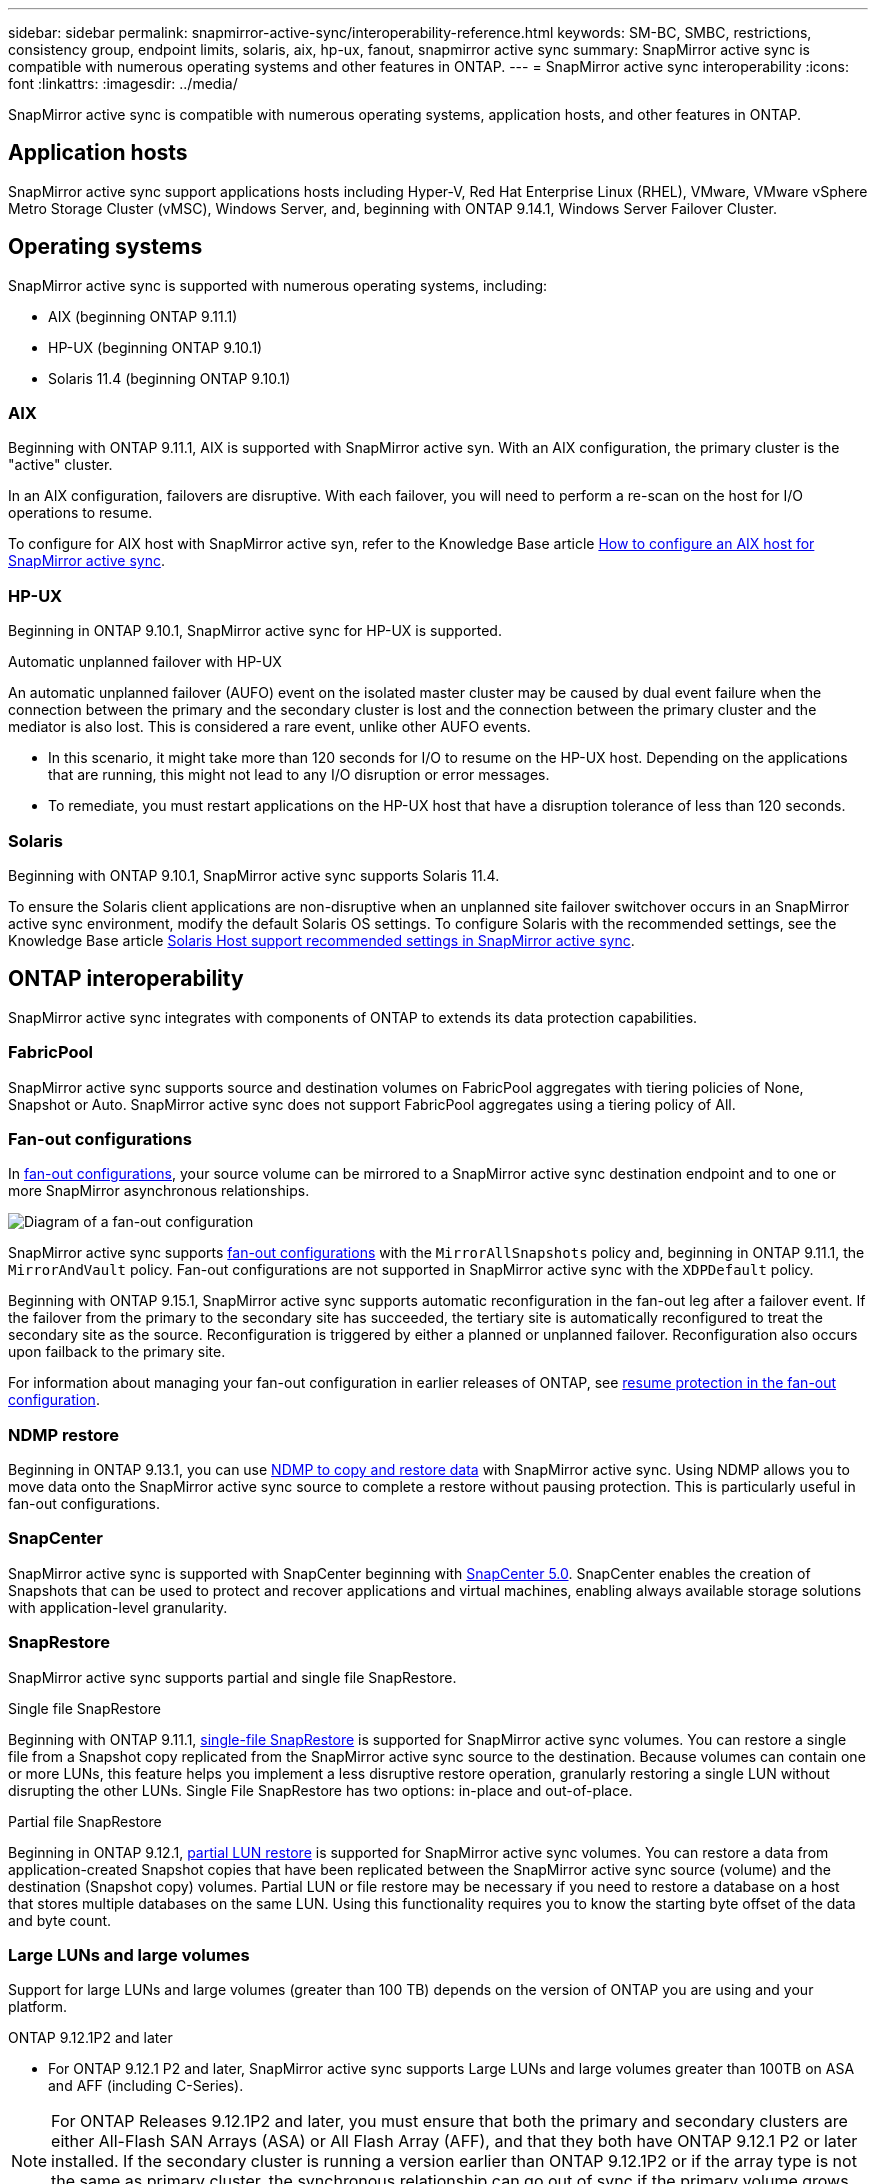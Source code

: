 ---
sidebar: sidebar
permalink: snapmirror-active-sync/interoperability-reference.html
keywords: SM-BC, SMBC, restrictions, consistency group, endpoint limits, solaris, aix, hp-ux, fanout, snapmirror active sync
summary: SnapMirror active sync is compatible with numerous operating systems and other features in ONTAP.
---
= SnapMirror active sync interoperability
:icons: font
:linkattrs:
:imagesdir: ../media/

[.lead]
SnapMirror active sync is compatible with numerous operating systems, application hosts, and other features in ONTAP.

== Application hosts

SnapMirror active sync support applications hosts including Hyper-V, Red Hat Enterprise Linux (RHEL), VMware, VMware vSphere Metro Storage Cluster (vMSC), Windows Server, and, beginning with ONTAP 9.14.1, Windows Server Failover Cluster. 

== Operating systems  

SnapMirror active sync is supported with numerous operating systems, including: 

* AIX (beginning ONTAP 9.11.1)
* HP-UX (beginning ONTAP 9.10.1)
* Solaris 11.4 (beginning ONTAP 9.10.1)

=== AIX

Beginning with ONTAP 9.11.1, AIX is supported with SnapMirror active syn. With an AIX configuration, the primary cluster is the "active" cluster.

In an AIX configuration, failovers are disruptive. With each failover, you will need to perform a re-scan on the host for I/O operations to resume. 

To configure for AIX host with SnapMirror active syn, refer to the Knowledge Base article link:https://kb.netapp.com/Advice_and_Troubleshooting/Data_Protection_and_Security/SnapMirror/How_to_configure_an_AIX_host_for_SnapMirror_Business_Continuity_(SM-BC)[How to configure an AIX host for SnapMirror active sync].

=== HP-UX

Beginning in ONTAP 9.10.1, SnapMirror active sync for HP-UX is supported.

.Automatic unplanned failover with HP-UX

An automatic unplanned failover (AUFO) event on the isolated master cluster may be caused by dual event failure when the connection between the primary and the secondary cluster is lost and the connection between the primary cluster and the mediator is also lost. This is considered a rare event, unlike other AUFO events.

* In this scenario, it might take more than 120 seconds for I/O to resume on the HP-UX host. Depending on the applications that are running, this might not lead to any I/O disruption or error messages.
* To remediate, you must restart applications on the HP-UX host that have a disruption tolerance of less than 120 seconds.

=== Solaris

Beginning with ONTAP 9.10.1, SnapMirror active sync supports Solaris 11.4.

To ensure the Solaris client applications are non-disruptive when an unplanned site failover switchover occurs in an SnapMirror active sync environment, modify the default Solaris OS settings. To configure Solaris with the recommended settings, see the Knowledge Base article link:https://kb.netapp.com/Advice_and_Troubleshooting/Data_Protection_and_Security/SnapMirror/Solaris_Host_support_recommended_settings_in_SnapMirror_Business_Continuity_(SM-BC)_configuration[Solaris Host support recommended settings in SnapMirror active sync^].

== ONTAP interoperability 

SnapMirror active sync integrates with components of ONTAP to extends its data protection capabilities. 

=== FabricPool 

SnapMirror active sync supports source and destination volumes on FabricPool aggregates with tiering policies of None, Snapshot or Auto. SnapMirror active sync does not support FabricPool aggregates using a tiering policy of All.

=== Fan-out configurations

In xref:../data-protection/supported-deployment-config-concept.html[fan-out configurations], your source volume can be mirrored to a SnapMirror active sync destination endpoint and to one or more SnapMirror asynchronous relationships.

image:fanout-diagram.png[Diagram of a fan-out configuration]

SnapMirror active sync supports xref:../data-protection/supported-deployment-config-concept.html[fan-out configurations] with the `MirrorAllSnapshots` policy and, beginning in ONTAP 9.11.1, the `MirrorAndVault` policy. Fan-out configurations are not supported in SnapMirror active sync with the `XDPDefault` policy. 

Beginning with ONTAP 9.15.1, SnapMirror active sync supports automatic reconfiguration in the fan-out leg after a failover event. If the failover from the primary to the secondary site has succeeded, the tertiary site is automatically reconfigured to treat the secondary site as the source. Reconfiguration is triggered by either a planned or unplanned failover. Reconfiguration also occurs upon failback to the primary site. 

For information about managing your fan-out configuration in earlier releases of ONTAP, see xref:recover-unplanned-failover-task.adoc[resume protection in the fan-out configuration].

=== NDMP restore

Beginning in ONTAP 9.13.1, you can use xref:../tape-backup/transfer-data-ndmpcopy-task.html[NDMP to copy and restore data] with SnapMirror active sync. Using NDMP allows you to move data onto the SnapMirror active sync source to complete a restore without pausing protection. This is particularly useful in fan-out configurations. 

=== SnapCenter 

SnapMirror active sync is supported with SnapCenter beginning with link:https://docs.netapp.com/us-en/snapcenter/index.html[SnapCenter 5.0^]. SnapCenter enables the creation of Snapshots that can be used to protect and recover applications and virtual machines, enabling always available storage solutions with application-level granularity.

=== SnapRestore 

SnapMirror active sync supports partial and single file SnapRestore. 

.Single file SnapRestore
Beginning with ONTAP 9.11.1, xref:../data-protection/restore-single-file-snapshot-task.html[single-file SnapRestore] is supported for SnapMirror active sync volumes. You can restore a single file from a Snapshot copy replicated from the SnapMirror active sync source to the destination. Because volumes can contain one or more LUNs, this feature helps you implement a less disruptive restore operation, granularly restoring a single LUN without disrupting the other LUNs. Single File SnapRestore has two options: in-place and out-of-place.

.Partial file SnapRestore
Beginning in ONTAP 9.12.1, link:../data-protection/restore-part-file-snapshot-task.html[partial LUN restore] is supported for SnapMirror active sync volumes. You can restore a data from application-created Snapshot copies that have been replicated between the SnapMirror active sync source (volume) and the destination (Snapshot copy) volumes. Partial LUN or file restore may be necessary if you need to restore a database on a host that stores multiple databases on the same LUN. Using this functionality requires you to know the starting byte offset of the data and byte count.

=== Large LUNs and large volumes

Support for large LUNs and large volumes (greater than 100 TB) depends on the version of ONTAP you are using and your platform. 

[role="tabbed-block"]
====

.ONTAP 9.12.1P2 and later
--
* For ONTAP 9.12.1 P2 and later, SnapMirror active sync supports Large LUNs and large volumes greater than 100TB on ASA and AFF (including C-Series).

[NOTE]
For ONTAP Releases 9.12.1P2 and later, you must ensure that both the primary and secondary clusters are either All-Flash SAN Arrays (ASA) or All Flash Array (AFF), and that they both have ONTAP 9.12.1 P2 or later installed. If the secondary cluster is running a version earlier than ONTAP 9.12.1P2 or if the array type is not the same as primary cluster, the synchronous relationship can go out of sync if the primary volume grows larger than 100 TB.
--

.ONTAP 9.9.1 - 9.12.1P1
--
* For ONTAP releases between ONTAP 9.9.1 and 9.12.1 P1 (inclusive), Large LUNs and large volumes greater than 100TB are supported only on All-Flash SAN Arrays.

[NOTE]
For ONTAP releases between ONTAP 9.9.1 and 9.12.1 P2, you must ensure that both the primary and secondary clusters are All-Flash SAN Arrays, and that they both have ONTAP 9.9.1 or later installed. If the secondary cluster is running a version earlier than ONTAP 9.9.1 or if it is not an All-Flash SAN Array, the synchronous relationship can go out of sync if the primary volume grows larger than 100 TB.
--
====

// 6 may 2024, ontapdoc-1478
// 5 september 2023, issue #1077
// ontapdoc-804